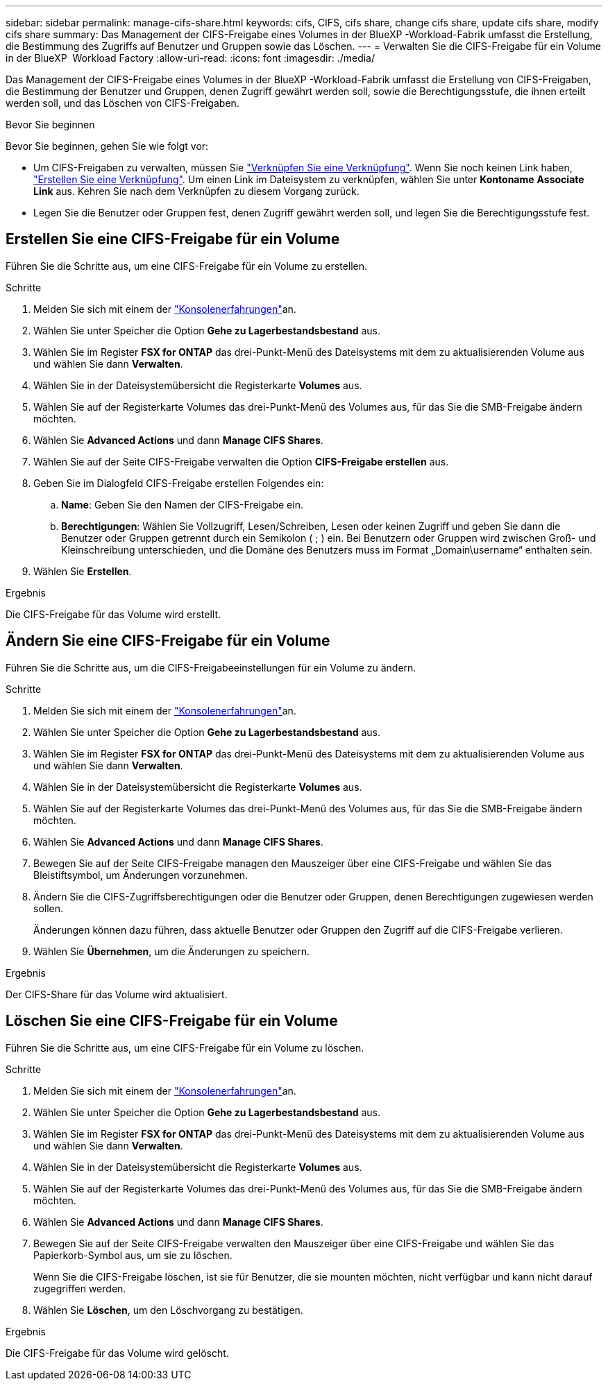 ---
sidebar: sidebar 
permalink: manage-cifs-share.html 
keywords: cifs, CIFS, cifs share, change cifs share, update cifs share, modify cifs share 
summary: Das Management der CIFS-Freigabe eines Volumes in der BlueXP -Workload-Fabrik umfasst die Erstellung, die Bestimmung des Zugriffs auf Benutzer und Gruppen sowie das Löschen. 
---
= Verwalten Sie die CIFS-Freigabe für ein Volume in der BlueXP  Workload Factory
:allow-uri-read: 
:icons: font
:imagesdir: ./media/


[role="lead"]
Das Management der CIFS-Freigabe eines Volumes in der BlueXP -Workload-Fabrik umfasst die Erstellung von CIFS-Freigaben, die Bestimmung der Benutzer und Gruppen, denen Zugriff gewährt werden soll, sowie die Berechtigungsstufe, die ihnen erteilt werden soll, und das Löschen von CIFS-Freigaben.

.Bevor Sie beginnen
Bevor Sie beginnen, gehen Sie wie folgt vor:

* Um CIFS-Freigaben zu verwalten, müssen Sie link:manage-links.html["Verknüpfen Sie eine Verknüpfung"]. Wenn Sie noch keinen Link haben, link:create-link.html["Erstellen Sie eine Verknüpfung"]. Um einen Link im Dateisystem zu verknüpfen, wählen Sie unter *Kontoname* *Associate Link* aus. Kehren Sie nach dem Verknüpfen zu diesem Vorgang zurück.
* Legen Sie die Benutzer oder Gruppen fest, denen Zugriff gewährt werden soll, und legen Sie die Berechtigungsstufe fest.




== Erstellen Sie eine CIFS-Freigabe für ein Volume

Führen Sie die Schritte aus, um eine CIFS-Freigabe für ein Volume zu erstellen.

.Schritte
. Melden Sie sich mit einem der link:https://docs.netapp.com/us-en/workload-setup-admin/console-experiences.html["Konsolenerfahrungen"^]an.
. Wählen Sie unter Speicher die Option *Gehe zu Lagerbestandsbestand* aus.
. Wählen Sie im Register *FSX for ONTAP* das drei-Punkt-Menü des Dateisystems mit dem zu aktualisierenden Volume aus und wählen Sie dann *Verwalten*.
. Wählen Sie in der Dateisystemübersicht die Registerkarte *Volumes* aus.
. Wählen Sie auf der Registerkarte Volumes das drei-Punkt-Menü des Volumes aus, für das Sie die SMB-Freigabe ändern möchten.
. Wählen Sie *Advanced Actions* und dann *Manage CIFS Shares*.
. Wählen Sie auf der Seite CIFS-Freigabe verwalten die Option *CIFS-Freigabe erstellen* aus.
. Geben Sie im Dialogfeld CIFS-Freigabe erstellen Folgendes ein:
+
.. *Name*: Geben Sie den Namen der CIFS-Freigabe ein.
.. *Berechtigungen*: Wählen Sie Vollzugriff, Lesen/Schreiben, Lesen oder keinen Zugriff und geben Sie dann die Benutzer oder Gruppen getrennt durch ein Semikolon ( ; ) ein. Bei Benutzern oder Gruppen wird zwischen Groß- und Kleinschreibung unterschieden, und die Domäne des Benutzers muss im Format „Domain\username“ enthalten sein.


. Wählen Sie *Erstellen*.


.Ergebnis
Die CIFS-Freigabe für das Volume wird erstellt.



== Ändern Sie eine CIFS-Freigabe für ein Volume

Führen Sie die Schritte aus, um die CIFS-Freigabeeinstellungen für ein Volume zu ändern.

.Schritte
. Melden Sie sich mit einem der link:https://docs.netapp.com/us-en/workload-setup-admin/console-experiences.html["Konsolenerfahrungen"^]an.
. Wählen Sie unter Speicher die Option *Gehe zu Lagerbestandsbestand* aus.
. Wählen Sie im Register *FSX for ONTAP* das drei-Punkt-Menü des Dateisystems mit dem zu aktualisierenden Volume aus und wählen Sie dann *Verwalten*.
. Wählen Sie in der Dateisystemübersicht die Registerkarte *Volumes* aus.
. Wählen Sie auf der Registerkarte Volumes das drei-Punkt-Menü des Volumes aus, für das Sie die SMB-Freigabe ändern möchten.
. Wählen Sie *Advanced Actions* und dann *Manage CIFS Shares*.
. Bewegen Sie auf der Seite CIFS-Freigabe managen den Mauszeiger über eine CIFS-Freigabe und wählen Sie das Bleistiftsymbol, um Änderungen vorzunehmen.
. Ändern Sie die CIFS-Zugriffsberechtigungen oder die Benutzer oder Gruppen, denen Berechtigungen zugewiesen werden sollen.
+
Änderungen können dazu führen, dass aktuelle Benutzer oder Gruppen den Zugriff auf die CIFS-Freigabe verlieren.

. Wählen Sie *Übernehmen*, um die Änderungen zu speichern.


.Ergebnis
Der CIFS-Share für das Volume wird aktualisiert.



== Löschen Sie eine CIFS-Freigabe für ein Volume

Führen Sie die Schritte aus, um eine CIFS-Freigabe für ein Volume zu löschen.

.Schritte
. Melden Sie sich mit einem der link:https://docs.netapp.com/us-en/workload-setup-admin/console-experiences.html["Konsolenerfahrungen"^]an.
. Wählen Sie unter Speicher die Option *Gehe zu Lagerbestandsbestand* aus.
. Wählen Sie im Register *FSX for ONTAP* das drei-Punkt-Menü des Dateisystems mit dem zu aktualisierenden Volume aus und wählen Sie dann *Verwalten*.
. Wählen Sie in der Dateisystemübersicht die Registerkarte *Volumes* aus.
. Wählen Sie auf der Registerkarte Volumes das drei-Punkt-Menü des Volumes aus, für das Sie die SMB-Freigabe ändern möchten.
. Wählen Sie *Advanced Actions* und dann *Manage CIFS Shares*.
. Bewegen Sie auf der Seite CIFS-Freigabe verwalten den Mauszeiger über eine CIFS-Freigabe und wählen Sie das Papierkorb-Symbol aus, um sie zu löschen.
+
Wenn Sie die CIFS-Freigabe löschen, ist sie für Benutzer, die sie mounten möchten, nicht verfügbar und kann nicht darauf zugegriffen werden.

. Wählen Sie *Löschen*, um den Löschvorgang zu bestätigen.


.Ergebnis
Die CIFS-Freigabe für das Volume wird gelöscht.
